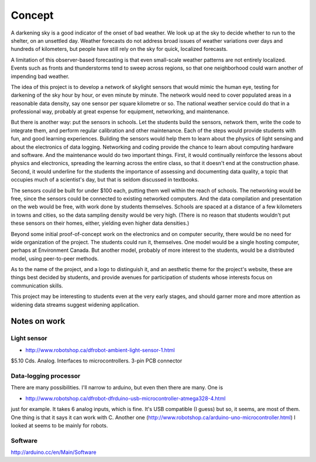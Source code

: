 Concept
=======

A darkening sky is a good indicator of the onset of bad weather.  We look up at the sky to decide
whether to run to the shelter, on an unsettled day.  Weather forecasts do not address broad issues
of weather variations over days and hundreds of kilometers, but people have still rely on the sky
for quick, localized forecasts.  

A limitation of this observer-based forecasting is that even small-scale weather patterns are not
entirely localized.  Events such as fronts and thunderstorms tend to sweep across regions, so that
one neighborhood could warn another of impending bad weather.

The idea of this project is to develop a network of skylight sensors that would mimic the human eye,
testing for darkening of the sky hour by hour, or even minute by minute.  The network would need to
cover populated areas in a reasonable data density, say one sensor per square kilometre or so.  The
national weather service could do that in a professional way, probably at great expense for
equipment, networking, and maintenance. 

But there is another way: put the sensors in schools.  Let the students build the sensors, 
network them, write the code to integrate them, and perform regular calibration and other
maintenance.   Each of the steps would provide students with fun, and good learning experiences.
Building the sensors would help them to learn about the physics of light sensing and about the
electronics of data logging.  Networking and coding provide the chance to learn about computing
hardware and software.  And the maintenance would do two important things.  First, it would
continually reinforce the lessons about physics and electronics, spreading the learning across the
entire class, so that it doesn't end at the construction phase.  Second,  it would underline for the
students the importance of assessing and documenting data quality, a topic that occupies much of a
scientist's day, but that is seldom discussed in textbooks.

The sensors could be built for under $100 each, putting them well within the reach of schools.  The
networking would be free, since the sensors could be connected to existing networked computers.  And
the data compilation and presentation on the web would be free, with work done by students
themselves.   Schools are spaced at a distance of a few kilometers in towns and cities, so the data
sampling density would be very high.  (There is no reason that students wouldn't put these sensors
on their homes, either, yielding even higher data densities.)

Beyond some initial proof-of-concept work on the electronics and on computer security, there would
be no need for wide organization of the project.  The students could run it, themselves.  One model
would be a single hosting computer, perhaps at Environment Canada.  But another model, probably of
more interest to the students, would be a distributed model, using peer-to-peer methods.

As to the name of the project, and a logo to distinguish it, and an aesthetic theme for the project's
website, these are things best decided by students, and provide avenues for participation of
students whose interests focus on communication skills.

This project may be interesting to students even at the very early stages, and should garner more
and more attention as widening data streams suggest widening application.


Notes on work
-------------

Light sensor
............

* http://www.robotshop.ca/dfrobot-ambient-light-sensor-1.html

$5.10 Cds.  Analog.  Interfaces to microcontrollers.  3-pin PCB connector

.. image:: dfrobot-ambient-light-sensor-1-B.jpg
.. image:: dfrobot-ambient-light-sensor-B.jpg

Data-logging processor
......................

There are many possibilities.  I'll narrow to arduino, but even then there are many.  One is

* http://www.robotshop.ca/dfrobot-dfrduino-usb-microcontroller-atmega328-4.html

just for example.   It takes 6 analog inputs, which is fine.  It's USB compatible (I guess) but so,
it seems, are most of them.  One thing is that it says it can work with C.  Another one
(http://www.robotshop.ca/arduino-uno-microcontroller.html) I looked at seems to be mainly for
robots.

Software
........

http://arduino.cc/en/Main/Software

